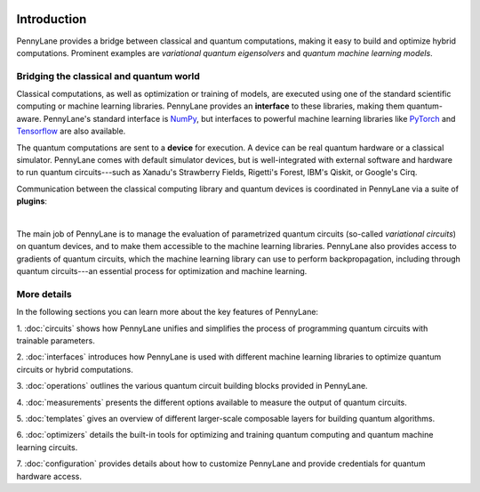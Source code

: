  .. role:: html(raw)
   :format: html

.. _pl_intro:

Introduction
============

PennyLane provides a bridge between classical and quantum computations, making it
easy to build and optimize hybrid computations. Prominent examples are
*variational quantum eigensolvers* and *quantum machine learning models*.

Bridging the classical and quantum world
----------------------------------------

Classical computations, as well as optimization or training of models, are executed using
one of the standard scientific computing or machine learning libraries. PennyLane provides an
**interface** to these libraries, making them quantum-aware.
PennyLane's standard interface is `NumPy <https://numpy.org/>`_,
but interfaces to powerful machine learning libraries like `PyTorch <https://pytorch.org/>`_
and `Tensorflow <https://www.tensorflow.org/>`_ are also available.

The quantum computations are sent to a **device** for execution. A device can be real quantum
hardware or a classical simulator. PennyLane comes with default simulator devices,
but is well-integrated with external software and hardware to run quantum
circuits---such as Xanadu's Strawberry Fields, Rigetti's Forest, IBM's Qiskit, or Google's Cirq.

Communication between the classical computing library and quantum devices is coordinated in
PennyLane via a suite of **plugins**:

.. image:: ../_static/jigsaw.png
    :align: center
    :width: 90%
    :target: javascript:void(0);

|

The main job of PennyLane is to manage the evaluation of parametrized quantum circuits
(so-called *variational circuits*) on quantum devices,
and to make them accessible to the machine learning libraries.
PennyLane also provides access to gradients of quantum circuits, which the machine
learning library can use to perform backpropagation, including through quantum
circuits---an essential process for optimization and machine learning.

More details
------------

In the following sections you can learn more about the key features of PennyLane:

1. :doc:`circuits` shows how PennyLane unifies and simplifies
the process of programming quantum circuits with trainable parameters.

2. :doc:`interfaces` introduces how PennyLane is used with different
machine learning libraries to optimize quantum circuits or hybrid computations.

3. :doc:`operations` outlines the various quantum circuit building blocks
provided in PennyLane.

4. :doc:`measurements` presents the different options available to measure
the output of quantum circuits.

5. :doc:`templates` gives an overview of different larger-scale composable
layers for building quantum algorithms.

6. :doc:`optimizers` details the built-in tools for optimizing and training
quantum computing and quantum machine learning circuits.

7. :doc:`configuration` provides details about how to customize
PennyLane and provide credentials for quantum hardware access.
